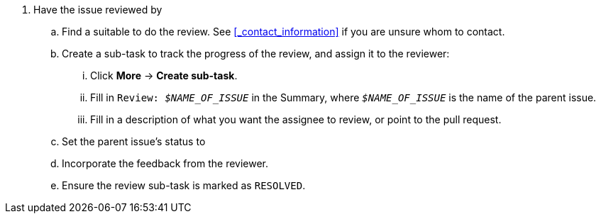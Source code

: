 . Have the issue reviewed by
ifdef::SME_REVIEW[]
an SME:
+
NOTE: In the case of SME reviews, it must always be a QE engineer performing the review.
endif::[]
ifdef::PEER_REVIEW[a peer:]

.. Find a suitable
ifdef::SME_REVIEW[SME]
ifdef::PEER_REVIEW[CCS associate]
to do the review. See <<_contact_information>> if you are unsure whom to contact.
.. Create a sub-task to track the progress of the
ifdef::SME_REVIEW[SME]
ifdef::PEER_REVIEW[peer]
review, and assign it to the reviewer:
... Click *More* -> *Create sub-task*.
... Fill in ``
ifdef::SME_REVIEW[SME]
ifdef::PEER_REVIEW[Peer]
Review: __$NAME_OF_ISSUE__`` in the Summary, where `__$NAME_OF_ISSUE__` is the name of the parent issue.
... Fill in a description of what you want the assignee to review, or point to the pull request.
.. Set the parent issue's status to
ifdef::SME_REVIEW[`SME REVIEW`.]
ifdef::PEER_REVIEW[`PEER REVIEW`.]
.. Incorporate the feedback from the reviewer.
.. Ensure the review sub-task is marked as `RESOLVED`.
